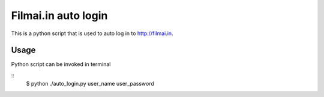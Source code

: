 ====================
Filmai.in auto login
====================

This is a python script that is used to auto log in to http://filmai.in.

Usage
=====

Python script can be invoked in terminal

::
	$ python ./auto_login.py user_name user_password

